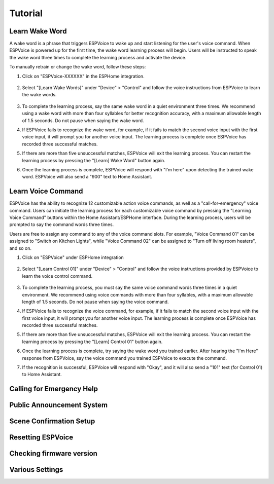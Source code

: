 Tutorial
========


.. _learn_wake_words:

Learn Wake Word
---------------

A wake word is a phrase that triggers ESPVoice to wake up and start listening for the user's voice command. When ESPVoice is powered up for the first time, the wake word learning process will begin. Users will be instructed to speak the wake word three times to complete the learning process and activate the device.

To manually retrain or change the wake word, follow these steps:

#. Click on "ESPVoice-XXXXXX" in the ESPHome integration.

    .. image:: images/learn-wake-words-step1.png
      :width: 800

#. Select "[Learn Wake Words]" under "Device" > "Control" and follow the voice instructions from ESPVoice to learn the wake words. 

    .. image:: images/learn-wake-words-step2.png
      :width: 800

#. To complete the learning process, say the same wake word in a quiet environment three times. We recommend using a wake word with more than four syllables for better recognition accuracy, with a maximum allowable length of 1.5 seconds. Do not pause when saying the wake word.

#. If ESPVoice fails to recognize the wake word, for example, if it fails to match the second voice input with the first voice input, it will prompt you for another voice input. The learning process is complete once ESPVoice has recorded three successful matches.

#. If there are more than five unsuccessful matches, ESPVoice will exit the learning process. You can restart the learning process by pressing the "[Learn] Wake Word" button again.

#. Once the learning process is complete, ESPVoice will respond with "I'm here" upon detecting the trained wake word. ESPVoice will also send a "900" text to Home Assistant.


.. raw:: html

    <div style="position: relative; margin-bottom: 2em; height: 0; overflow: hidden; max-width: 100%; height: auto;" align="center">
        <iframe width="560" height="315" src="https://www.youtube.com/embed/keAPAAHiSBo" title="YouTube video player" frameborder="0" allow="accelerometer; autoplay; clipboard-write; encrypted-media; gyroscope; picture-in-picture; web-share" allowfullscreen></iframe>
    </div>


.. _learn_voice_command:

Learn Voice Command
-------------------

ESPVoice has the ability to recognize 12 customizable action voice commands, as well as a "call-for-emergency" voice command. Users can initiate the learning process for each customizable voice command by pressing the "Learning Voice Command" buttons within the Home Assistant/ESPHome interface. During the learning process, users will be prompted to say the command words three times.

Users are free to assign any command to any of the voice command slots. For example, "Voice Command 01" can be assigned to "Switch on Kitchen Lights", while "Voice Command 02" can be assigned to "Turn off living room heaters", and so on.

#. Click on "ESPVoice" under ESPHome integration

    .. image:: images/learn-voice-control-command-step1.png
      :align: center

#. Select "[Learn Control 01]" under "Device" > "Control" and follow the voice instructions provided by ESPVoice to learn the voice control command.

    .. image:: images/learn-voice-control-command-step2.png
      :align: center

#. To complete the learning process, you must say the same voice command words three times in a quiet environment. We recommend using voice commands with more than four syllables, with a maximum allowable length of 1.5 seconds. Do not pause when saying the voice command.

#. If ESPVoice fails to recognize the voice command, for example, if it fails to match the second voice input with the first voice input, it will prompt you for another voice input. The learning process is complete once ESPVoice has recorded three successful matches.

#. If there are more than five unsuccessful matches, ESPVoice will exit the learning process. You can restart the learning process by pressing the "[Learn] Control 01" button again.

#. Once the learning process is complete, try saying the wake word you trained earlier. After hearing the "I'm Here" response from ESPVoice, say the voice command you trained ESPVoice to execute the command.

#. If the recognition is successful, ESPVoice will respond with "Okay", and it will also send a "101" text (for Control 01) to Home Assistant.

.. raw:: html
    
    <div style="position: relative; margin-bottom: 2em; height: 0; overflow: hidden; max-width: 100%; height: auto;" align="center">
        <iframe width="560" height="315" src="https://www.youtube.com/embed/vpoq-K7_CuE" title="YouTube video player" frameborder="0" allow="accelerometer; autoplay; clipboard-write; encrypted-media; gyroscope; picture-in-picture; web-share" allowfullscreen></iframe>
    </div>

Calling for Emergency Help
--------------------------

.. raw:: html
    
    <div style="position: relative; margin-bottom: 2em; height: 0; overflow: hidden; max-width: 100%; height: auto;" align="center">

        <iframe width="560" height="315" src="https://www.youtube.com/embed/OWNcd-EdNEg" title="YouTube video player" frameborder="0" allow="accelerometer; autoplay; clipboard-write; encrypted-media; gyroscope; picture-in-picture; web-share" allowfullscreen></iframe>
    </div>

Public Announcement System
--------------------------

.. raw:: html
    
    <div style="position: relative; margin-bottom: 2em; height: 0; overflow: hidden; max-width: 100%; height: auto;" align="center">
        <iframe width="560" height="315" src="https://www.youtube.com/embed/6gzgkdHk-8U" title="YouTube video player" frameborder="0" allow="accelerometer; autoplay; clipboard-write; encrypted-media; gyroscope; picture-in-picture; web-share" allowfullscreen></iframe>
    </div>



Scene Confirmation Setup
------------------------

.. raw:: html
    
    <div style="position: relative; margin-bottom: 2em; height: 0; overflow: hidden; max-width: 100%; height: auto;" align="center">
        <iframe width="560" height="315" src="https://www.youtube.com/embed/HpVG4Bn-rsQ" title="YouTube video player" frameborder="0" allow="accelerometer; autoplay; clipboard-write; encrypted-media; gyroscope; picture-in-picture; web-share" allowfullscreen></iframe>
    </div>

Resetting ESPVoice
------------------


Checking firmware version
-------------------------

Various Settings
----------------


